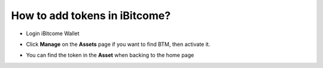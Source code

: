 How to add tokens in iBitcome?
===============================

+ Login iBitcome Wallet

.. image:: https://github.com/wangzhenzhen23/iBitcome/blob/master/_static/0501.png?raw=true

+ Click **Manage** on the **Assets** page if you want to find BTM, then activate it.


.. image:: https://github.com/wangzhenzhen23/iBitcome/blob/master/_static/0502.png?raw=true

+ You can find the token in the **Asset** when backing to the home page

.. image:: https://github.com/wangzhenzhen23/iBitcome/blob/master/_static/0503.png?raw=true
